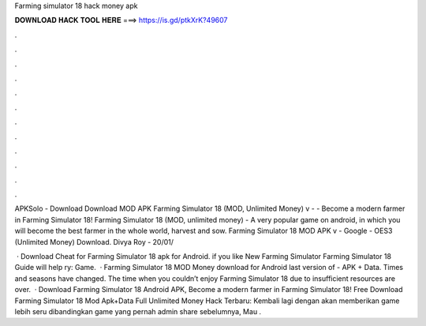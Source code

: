 Farming simulator 18 hack money apk



𝐃𝐎𝐖𝐍𝐋𝐎𝐀𝐃 𝐇𝐀𝐂𝐊 𝐓𝐎𝐎𝐋 𝐇𝐄𝐑𝐄 ===> https://is.gd/ptkXrK?49607



.



.



.



.



.



.



.



.



.



.



.



.

APKSolo - Download Download MOD APK Farming Simulator 18 (MOD, Unlimited Money) v -  - Become a modern farmer in Farming Simulator 18! Farming Simulator 18 (MOD, unlimited money) - A very popular game on android, in which you will become the best farmer in the whole world, harvest and sow. Farming Simulator 18 MOD APK v - Google - OES3 (Unlimited Money) Download. Divya Roy - 20/01/

 · Download Cheat for Farming Simulator 18 apk for Android. if you like New Farming Simulator Farming Simulator 18 Guide will help ry: Game.  · Farming Simulator 18 MOD Money download for Android last version of - APK + Data. Times and seasons have changed. The time when you couldn’t enjoy Farming Simulator 18 due to insufficient resources are over.  · Download Farming Simulator 18 Android APK, Become a modern farmer in Farming Simulator 18! Free Download Farming Simulator 18 Mod Apk+Data Full Unlimited Money Hack Terbaru: Kembali lagi dengan  akan memberikan game lebih seru dibandingkan game yang pernah admin share sebelumnya, Mau .
